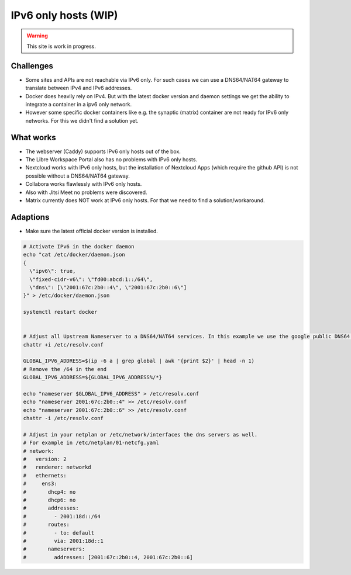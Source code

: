*********************
IPv6 only hosts (WIP)
*********************

.. warning::

   This site is work in progress.


Challenges
==========

- Some sites and APIs are not reachable via IPv6 only. For such cases we can use a DNS64/NAT64 gateway to translate between IPv4 and IPv6 addresses.
- Docker does heavily rely on IPv4. But with the latest docker version and daemon settings we get the ability to integrate a container in a ipv6 only network.
- However some specific docker containers like e.g. the synaptic (matrix) container are not ready for IPv6 only networks. For this we didn't find a solution yet.


What works
==========

- The webserver (Caddy) supports IPv6 only hosts out of the box.
- The Libre Workspace Portal also has no problems with IPv6 only hosts.
- Nextcloud works with IPv6 only hosts, but the installation of Nextcloud Apps (which require the github API) is not possible without a DNS64/NAT64 gateway.
- Collabora works flawlessly with IPv6 only hosts.
- Also with Jitsi Meet no problems were discovered.
- Matrix currently does NOT work at IPv6 only hosts. For that we need to find a solution/workaround.

Adaptions
=========

- Make sure the latest official docker version is installed.

.. code-block:: shell

    # Activate IPv6 in the docker daemon
    echo "cat /etc/docker/daemon.json 
    {
      \"ipv6\": true,
      \"fixed-cidr-v6\": \"fd00:abcd:1::/64\",
      \"dns\": [\"2001:67c:2b0::4\", \"2001:67c:2b0::6\"]
    }" > /etc/docker/daemon.json

    systemctl restart docker


    # Adjust all Upstream Nameserver to a DNS64/NAT64 services. In this example we use the google public DNS64 addresses 2001:67c:2b0::4, 2001:67c:2b0::6
    chattr +i /etc/resolv.conf

    GLOBAL_IPV6_ADDRESS=$(ip -6 a | grep global | awk '{print $2}' | head -n 1)
    # Remove the /64 in the end
    GLOBAL_IPV6_ADDRESS=${GLOBAL_IPV6_ADDRESS%/*}

    echo "nameserver $GLOBAL_IPV6_ADDRESS" > /etc/resolv.conf
    echo "nameserver 2001:67c:2b0::4" >> /etc/resolv.conf
    echo "nameserver 2001:67c:2b0::6" >> /etc/resolv.conf
    chattr -i /etc/resolv.conf

    # Adjust in your netplan or /etc/network/interfaces the dns servers as well.
    # For example in /etc/netplan/01-netcfg.yaml
    # network:
    #   version: 2
    #   renderer: networkd
    #   ethernets:
    #     ens3:
    #       dhcp4: no
    #       dhcp6: no
    #       addresses:
    #         - 2001:18d::/64
    #       routes:
    #         - to: default
    #         via: 2001:18d::1
    #       nameservers:
    #         addresses: [2001:67c:2b0::4, 2001:67c:2b0::6]
